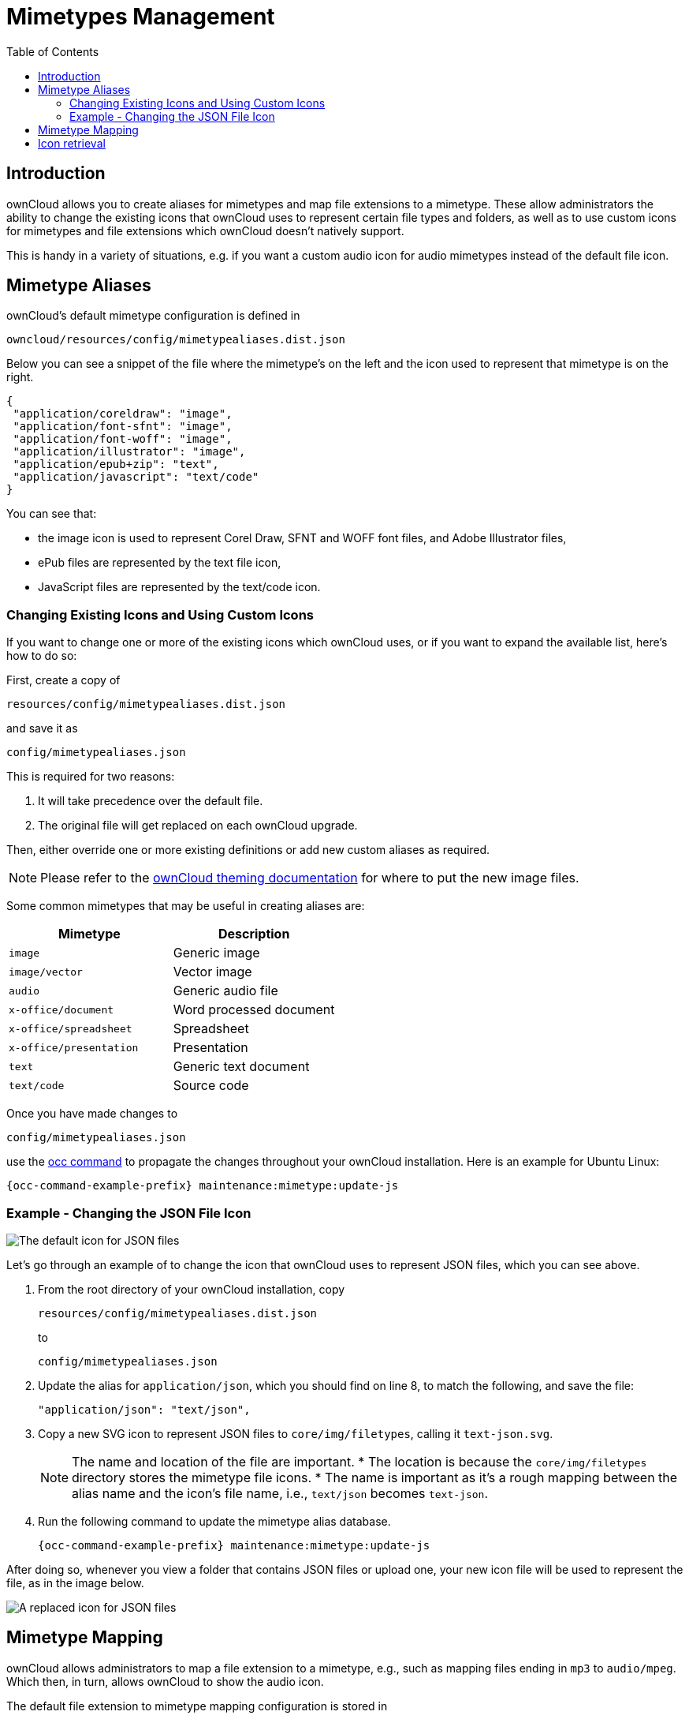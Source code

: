 = Mimetypes Management
:toc: right
:page-aliases: configuration/mimetypes/index.adoc

:description: ownCloud allows you to create aliases for mimetypes and map file extensions to a mimetype. These allow administrators the ability to change the existing icons that ownCloud uses to represent certain file types and folders, as well as to use custom icons for mimetypes and file extensions which ownCloud doesn’t natively support.

== Introduction

{description}

This is handy in a variety of situations, e.g. if you want a custom audio icon for audio mimetypes instead of the default file icon.

== Mimetype Aliases

ownCloud’s default mimetype configuration is defined in

[source,plaintext]
----
owncloud/resources/config/mimetypealiases.dist.json
----

Below you can see a snippet of the file where the mimetype’s on the left and the icon used to represent that mimetype is on the right.

[source,json]
----
{
 "application/coreldraw": "image",
 "application/font-sfnt": "image",
 "application/font-woff": "image",
 "application/illustrator": "image",
 "application/epub+zip": "text",
 "application/javascript": "text/code"
}
----

You can see that:

* the image icon is used to represent Corel Draw, SFNT and WOFF font files, and Adobe Illustrator files,
* ePub files are represented by the text file icon,
* JavaScript files are represented by the text/code icon.

=== Changing Existing Icons and Using Custom Icons

If you want to change one or more of the existing icons which ownCloud uses, or if you want to expand the available list, here’s how to do so:

First, create a copy of

[source,plaintext]
----
resources/config/mimetypealiases.dist.json
----

and save it as

[source,plaintext]
----
config/mimetypealiases.json
----

This is required for two reasons:

1.  It will take precedence over the default file.
2.  The original file will get replaced on each ownCloud upgrade.

Then, either override one or more existing definitions or add new custom aliases as required.

NOTE: Please refer to the xref:developer_manual:core/theming.adoc[ownCloud theming documentation] for where to put the new image files.

Some common mimetypes that may be useful in creating aliases are:

[cols=",",options="header",]
|============================================
| Mimetype
| Description

| `image`
| Generic image

| `image/vector`
| Vector image

| `audio`
| Generic audio file

| `x-office/document`
| Word processed document

| `x-office/spreadsheet`
| Spreadsheet

| `x-office/presentation`
| Presentation

| `text`
| Generic text document

| `text/code`
| Source code
|============================================

Once you have made changes to

[source,plaintext]
----
config/mimetypealiases.json
----

use the xref:configuration/server/occ_command.adoc[occ command] to propagate the changes throughout your ownCloud installation. Here is an example for Ubuntu Linux:

[source,bash,subs="attributes+"]
----
{occ-command-example-prefix} maintenance:mimetype:update-js
----

=== Example - Changing the JSON File Icon

image:configuration/mimetypes/json-alias-before.png[The default icon for JSON files]

Let’s go through an example of to change the icon that ownCloud uses to represent JSON files, which you can see above.

1. From the root directory of your ownCloud installation, copy
+
[source,plaintext]
----
resources/config/mimetypealiases.dist.json
----
+
to
+
[source,plaintext]
----
config/mimetypealiases.json
----

2. Update the alias for `application/json`, which you should find on line 8, to match the following, and save the file:
+
[source,plaintext]
----
"application/json": "text/json",
----

3. Copy a new SVG icon to represent JSON files to `core/img/filetypes`, calling it `text-json.svg`.
+
[NOTE]
====
The name and location of the file are important.
* The location is because the `core/img/filetypes` directory stores the mimetype file icons.
* The name is important as it’s a rough mapping between the alias name and the icon’s file name, i.e., `text/json` becomes `text-json`.

// to be tested if we need to add a config setting to exclude those files from integrity checks
====

4. Run the following command to update the mimetype alias database.
+
[source,bash,subs="attributes+"]
----
{occ-command-example-prefix} maintenance:mimetype:update-js
----

After doing so, whenever you view a folder that contains JSON files or upload one, your new icon file will be used to represent the file, as in the image below.

image:configuration/mimetypes/json-alias-after.png[A replaced icon for JSON files]

== Mimetype Mapping

ownCloud allows administrators to map a file extension to a mimetype, e.g., such as mapping files ending in `mp3` to `audio/mpeg`. Which then, in turn, allows ownCloud to show the audio icon.

The default file extension to mimetype mapping configuration is stored in 

[source,plaintext]
----
resources/config/mimetypemapping.dist.json
----

This is similar to

[source,plaintext]
----
resources/config/mimetypealiases.dist.json
----

and also returns a basic JSON array.

[source,json]
----
{
 "3gp": ["video/3gpp"],
 "7z": ["application/x-7z-compressed"],
 "accdb": ["application/msaccess"],
 "ai": ["application/illustrator"],
 "apk": ["application/vnd.android.package-archive"],
 "arw": ["image/x-dcraw"],
 "avi": ["video/x-msvideo"],
 "bash": ["text/x-shellscript"],
 "json": ["application/json", "text/plain"]
}
----

In the example above, you can see nine mimetypes mapped to file extensions. Each of them, except the last (`json`), maps a file extension to a mimetype. Now take a look at the JSON example.

In this case, ownCloud will first check if a mimetype alias is defined for `application/json`, in `mimetypealiases.json`. If it is, it will use that icon. If not, then ownCloud will fall back to using the icon for `text/plain`.

If you want to update or extend the existing mapping, as with updating the mimetype aliases, create a copy of 

[source,plaintext]
----
resources/config/mimetypemapping.dist.json
----
and save it as

[source,plaintext]
----
config/mimetypemapping.json
----

Then, in this new file, make any changes required.

NOTE: Please refer to the xref:developer_manual:core/theming.adoc[ownCloud theming documentation] for where to put the new image files.

== Icon retrieval

When an icon is retrieved for a mimetype, if the full mimetype cannot be found, the search will fallback to looking for the part before the slash. Given a file with the mimetype `image/my-custom-image`, if no icon exists for the full mimetype, the icon for `image` will be used instead. This allows specialized mimetypes to fallback to generic icons when the relevant icons are unavailable.
